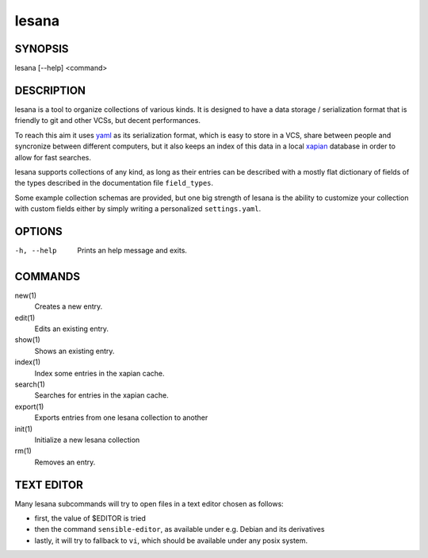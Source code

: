 ======
lesana
======

SYNOPSIS
========

lesana [--help] <command>

DESCRIPTION
===========

lesana is a tool to organize collections of various kinds.  It is
designed to have a data storage / serialization format that is friendly
to git and other VCSs, but decent performances.

To reach this aim it uses yaml_ as its serialization format, which is
easy to store in a VCS, share between people and syncronize between
different computers, but it also keeps an index of this data in a local
xapian_ database in order to allow for fast searches.

.. _yaml: http://yaml.org/
.. _xapian: https://xapian.org/

lesana supports collections of any kind, as long as their entries can be
described with a mostly flat dictionary of fields of the types described
in the documentation file ``field_types``.

Some example collection schemas are provided, but one big strength of
lesana is the ability to customize your collection with custom fields
either by simply writing a personalized ``settings.yaml``.

OPTIONS
=======

-h, --help
   Prints an help message and exits.

COMMANDS
========

new(1)
   Creates a new entry.
edit(1)
   Edits an existing entry.
show(1)
   Shows an existing entry.
index(1)
   Index some entries in the xapian cache.
search(1)
   Searches for entries in the xapian cache.
export(1)
   Exports entries from one lesana collection to another
init(1)
   Initialize a new lesana collection
rm(1)
   Removes an entry.

TEXT EDITOR
===========

Many lesana subcommands will try to open files in a text editor chosen
as follows:

* first, the value of $EDITOR is tried
* then the command ``sensible-editor``, as available under e.g. Debian
  and its derivatives
* lastly, it will try to fallback to ``vi``, which should be available
  under any posix system.
